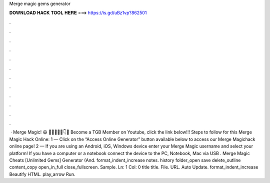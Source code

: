 Merge magic gems generator

𝐃𝐎𝐖𝐍𝐋𝐎𝐀𝐃 𝐇𝐀𝐂𝐊 𝐓𝐎𝐎𝐋 𝐇𝐄𝐑𝐄 ===> https://is.gd/uBz1vp?862501

.

.

.

.

.

.

.

.

.

.

.

.

 · Merge Magic! 😃 🍍🍍🍍🍍🍍👇🎉 Become a TGB Member on Youtube, click the link below!!! Steps to follow for this Merge Magic Hack Online: 1 — Click on the “Access Online Generator” button available below to access our Merge Magichack online page! 2 — If you are using an Android, iOS, Windows device enter your Merge Magic username and select your platform! If you have a computer or a notebook connect the device to the PC, Notebook, Mac via USB . Merge Magic Cheats [Unlimited Gems] Generator (And. format_indent_increase notes. history folder_open save delete_outline content_copy open_in_full close_fullscreen. Sample. Ln: 1 Col: 0 title title. File. URL. Auto Update. format_indent_increase Beautify HTML. play_arrow Run.